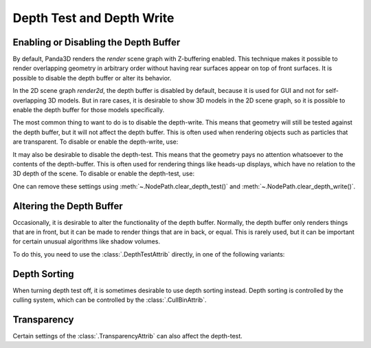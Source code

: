 .. _depth-test-and-depth-write:

Depth Test and Depth Write
==========================

Enabling or Disabling the Depth Buffer
--------------------------------------

By default, Panda3D renders the `render` scene graph with Z-buffering enabled.
This technique makes it possible to render overlapping geometry in arbitrary
order without having rear surfaces appear on top of front surfaces. It is
possible to disable the depth buffer or alter its behavior.

In the 2D scene graph `render2d`, the depth buffer is disabled by default,
because it is used for GUI and not for self-overlapping 3D models. But in rare
cases, it is desirable to show 3D models in the 2D scene graph, so it is
possible to enable the depth buffer for those models specifically.

The most common thing to want to do is to disable the depth-write. This means
that geometry will still be tested against the depth buffer, but it will not
affect the depth buffer. This is often used when rendering objects such as
particles that are transparent. To disable or enable the depth-write, use:

.. only:: python

   .. code-block:: python

      nodePath.setDepthWrite(False)  # Disable
      nodePath.setDepthWrite(True)   # Enable

.. only:: cpp

   .. code-block:: cpp

      nodePath.set_depth_write(false);  // Disable
      nodePath.set_depth_write(true);   // Enable

It may also be desirable to disable the depth-test. This means that the geometry
pays no attention whatsoever to the contents of the depth-buffer. This is often
used for rendering things like heads-up displays, which have no relation to the
3D depth of the scene. To disable or enable the depth-test, use:

.. only:: python

   .. code-block:: python

      nodePath.setDepthTest(False)  # Disable
      nodePath.setDepthTest(True)   # Enable

.. only:: cpp

   .. code-block:: cpp

      nodePath.set_depth_test(false);  // Disable
      nodePath.set_depth_test(true);   // Enable

One can remove these settings using :meth:`~.NodePath.clear_depth_test()` and
:meth:`~.NodePath.clear_depth_write()`.

Altering the Depth Buffer
-------------------------

Occasionally, it is desirable to alter the functionality of the depth buffer.
Normally, the depth buffer only renders things that are in front, but it can be
made to render things that are in back, or equal. This is rarely used, but it
can be important for certain unusual algorithms like shadow volumes.

To do this, you need to use the :class:`.DepthTestAttrib` directly, in one of
the following variants:

.. only:: python

   .. code-block:: python

      nodePath.setAttrib(DepthTestAttrib.make(RenderAttrib.MNone))
      nodePath.setAttrib(DepthTestAttrib.make(RenderAttrib.MNever))
      nodePath.setAttrib(DepthTestAttrib.make(RenderAttrib.MLess))
      nodePath.setAttrib(DepthTestAttrib.make(RenderAttrib.MEqual))
      nodePath.setAttrib(DepthTestAttrib.make(RenderAttrib.MLessEqual))
      nodePath.setAttrib(DepthTestAttrib.make(RenderAttrib.MGreater))
      nodePath.setAttrib(DepthTestAttrib.make(RenderAttrib.MGreaterEqual))
      nodePath.setAttrib(DepthTestAttrib.make(RenderAttrib.MNotEqual))
      nodePath.setAttrib(DepthTestAttrib.make(RenderAttrib.MAlways))

.. only:: cpp

   .. code-block:: cpp

      nodePath.set_attrib(DepthTestAttrib::make(RenderAttrib::M_none));
      nodePath.set_attrib(DepthTestAttrib::make(RenderAttrib::M_never));
      nodePath.set_attrib(DepthTestAttrib::make(RenderAttrib::M_less));
      nodePath.set_attrib(DepthTestAttrib::make(RenderAttrib::M_equal));
      nodePath.set_attrib(DepthTestAttrib::make(RenderAttrib::M_less_equal));
      nodePath.set_attrib(DepthTestAttrib::make(RenderAttrib::M_greater));
      nodePath.set_attrib(DepthTestAttrib::make(RenderAttrib::M_greater_equal));
      nodePath.set_attrib(DepthTestAttrib::make(RenderAttrib::M_not_equal));
      nodePath.set_attrib(DepthTestAttrib::make(RenderAttrib::M_always));

Depth Sorting
-------------

When turning depth test off, it is sometimes desirable to use depth sorting
instead. Depth sorting is controlled by the culling system, which can be
controlled by the :class:`.CullBinAttrib`.

Transparency
------------

Certain settings of the :class:`.TransparencyAttrib` can also affect the
depth-test.
